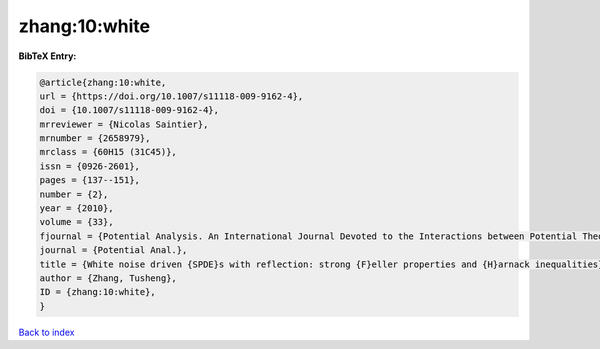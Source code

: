 zhang:10:white
==============

.. :cite:t:`zhang:10:white`

.. bibliography:: ../../All.bib

**BibTeX Entry:**

.. code-block:: bibtex

   @article{zhang:10:white,
   url = {https://doi.org/10.1007/s11118-009-9162-4},
   doi = {10.1007/s11118-009-9162-4},
   mrreviewer = {Nicolas Saintier},
   mrnumber = {2658979},
   mrclass = {60H15 (31C45)},
   issn = {0926-2601},
   pages = {137--151},
   number = {2},
   year = {2010},
   volume = {33},
   fjournal = {Potential Analysis. An International Journal Devoted to the Interactions between Potential Theory, Probability Theory, Geometry and Functional Analysis},
   journal = {Potential Anal.},
   title = {White noise driven {SPDE}s with reflection: strong {F}eller properties and {H}arnack inequalities},
   author = {Zhang, Tusheng},
   ID = {zhang:10:white},
   }

`Back to index <../index>`_
